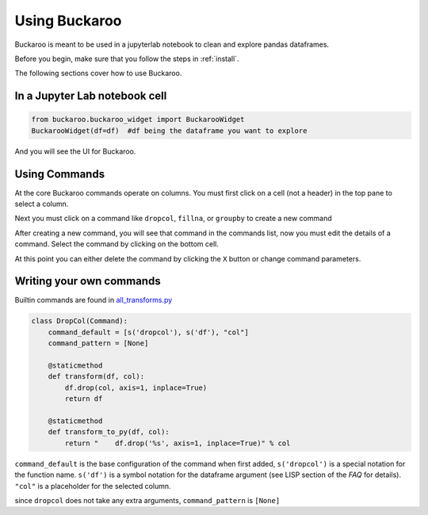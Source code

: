 .. _using:

===========
Using Buckaroo
===========

Buckaroo is meant to be used in a jupyterlab notebook to clean and explore pandas dataframes.

Before you begin, make sure that you follow the steps in :ref:`install`.

The following sections cover how to use Buckaroo.


In a Jupyter Lab notebook cell
==============================

.. code-block:: python

    from buckaroo.buckaroo_widget import BuckarooWidget
    BuckarooWidget(df=df)  #df being the dataframe you want to explore


And you will see the UI for Buckaroo.

Using Commands
==============

At the core Buckaroo commands operate on columns.  You must first click on a cell (not a header) in the top pane to select a column.

Next you must click on a command like ``dropcol``, ``fillna``, or ``groupby`` to create a new command

After creating a new command, you will see that command in the commands list, now you must edit the details of a command.  Select the command by clicking on the bottom cell.

At this point you can either delete the command by clicking the ``X`` button or change command parameters.

Writing your own commands
=========================


Builtin commands are found in `all_transforms.py <https://github.com/paddymul/buckaroo/blob/main/buckaroo/all_transforms.py>`_


.. code-block:: python

    class DropCol(Command):
        command_default = [s('dropcol'), s('df'), "col"]
        command_pattern = [None]
    
        @staticmethod 
        def transform(df, col):
            df.drop(col, axis=1, inplace=True)
            return df
    
        @staticmethod 
        def transform_to_py(df, col):
            return "    df.drop('%s', axis=1, inplace=True)" % col


``command_default`` is the base configuration of the command when first added, ``s('dropcol')`` is a special notation for the function name.  ``s('df')`` is a symbol notation for the dataframe argument (see LISP section of the `FAQ` for details).  ``"col"`` is a placeholder for the selected column.

since ``dropcol`` does not take any extra arguments, ``command_pattern`` is ``[None]``
